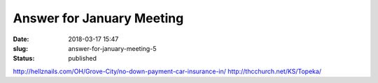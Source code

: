 Answer for January Meeting
##########################
:date: 2018-03-17 15:47
:slug: answer-for-january-meeting-5
:status: published

http://hellznails.com/OH/Grove-City/no-down-payment-car-insurance-in/
http://thcchurch.net/KS/Topeka/
